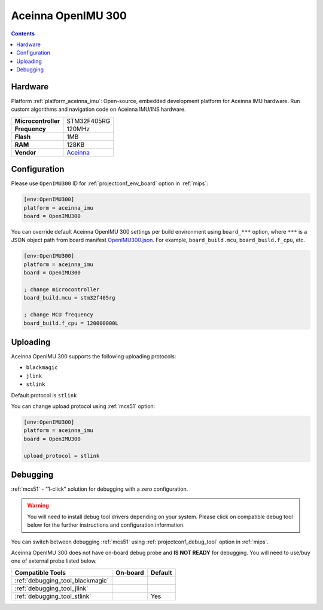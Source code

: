 
.. _board_aceinna_imu_OpenIMU300:

Aceinna OpenIMU 300
===================

.. contents::

Hardware
--------

Platform :ref:`platform_aceinna_imu`: Open-source, embedded development platform for Aceinna IMU hardware. Run custom algorithms and navigation code on Aceinna IMU/INS hardware.

.. list-table::

  * - **Microcontroller**
    - STM32F405RG
  * - **Frequency**
    - 120MHz
  * - **Flash**
    - 1MB
  * - **RAM**
    - 128KB
  * - **Vendor**
    - `Aceinna <https://www.aceinna.com/inertial-systems/?utm_source=platformio.org&utm_medium=docs>`__


Configuration
-------------

Please use ``OpenIMU300`` ID for :ref:`projectconf_env_board` option in :ref:`mips`:

.. code-block:: ini

  [env:OpenIMU300]
  platform = aceinna_imu
  board = OpenIMU300

You can override default Aceinna OpenIMU 300 settings per build environment using
``board_***`` option, where ``***`` is a JSON object path from
board manifest `OpenIMU300.json <https://github.com/aceinna/platform-aceinna_imu/blob/master/boards/OpenIMU300.json>`_. For example,
``board_build.mcu``, ``board_build.f_cpu``, etc.

.. code-block:: ini

  [env:OpenIMU300]
  platform = aceinna_imu
  board = OpenIMU300

  ; change microcontroller
  board_build.mcu = stm32f405rg

  ; change MCU frequency
  board_build.f_cpu = 120000000L


Uploading
---------
Aceinna OpenIMU 300 supports the following uploading protocols:

* ``blackmagic``
* ``jlink``
* ``stlink``

Default protocol is ``stlink``

You can change upload protocol using :ref:`mcs51` option:

.. code-block:: ini

  [env:OpenIMU300]
  platform = aceinna_imu
  board = OpenIMU300

  upload_protocol = stlink

Debugging
---------

:ref:`mcs51` - "1-click" solution for debugging with a zero configuration.

.. warning::
    You will need to install debug tool drivers depending on your system.
    Please click on compatible debug tool below for the further
    instructions and configuration information.

You can switch between debugging :ref:`mcs51` using
:ref:`projectconf_debug_tool` option in :ref:`mips`.

Aceinna OpenIMU 300 does not have on-board debug probe and **IS NOT READY** for debugging. You will need to use/buy one of external probe listed below.

.. list-table::
  :header-rows:  1

  * - Compatible Tools
    - On-board
    - Default
  * - :ref:`debugging_tool_blackmagic`
    -
    -
  * - :ref:`debugging_tool_jlink`
    -
    -
  * - :ref:`debugging_tool_stlink`
    -
    - Yes
